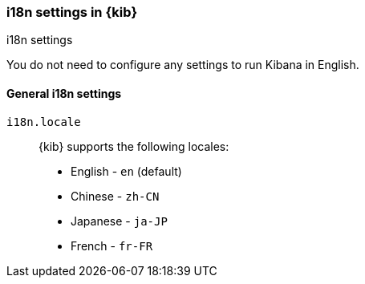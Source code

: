 [role="xpack"]
[id="i18n-settings-kb",canonical-url="https://www.elastic.co/guide/en/kibana/current/i18n-settings-kb.html"]
=== i18n settings in {kib}
++++
<titleabbrev>i18n settings</titleabbrev>
++++

You do not need to configure any settings to run Kibana in English.

[float]
[[general-i18n-settings-kb]]
==== General i18n settings

`i18n.locale`::
  {kib} supports the following locales:
  * English - `en` (default)
  * Chinese - `zh-CN`
  * Japanese - `ja-JP`
  * French - `fr-FR`
